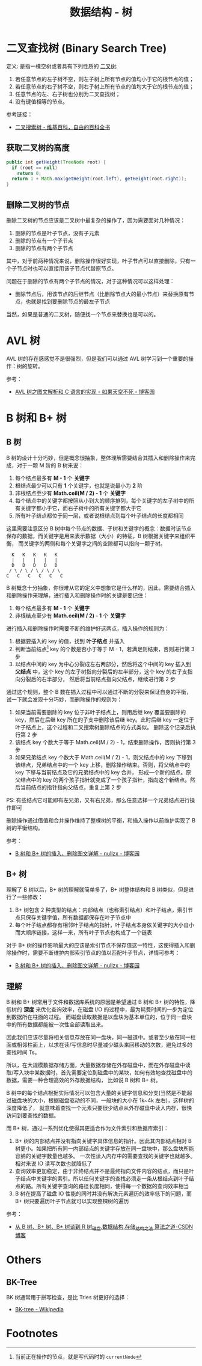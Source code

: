 #+TITLE:      数据结构 - 树

* 目录                                                    :TOC_4_gh:noexport:
- [[#二叉查找树-binary-search-tree][二叉查找树 (Binary Search Tree)]]
  - [[#获取二叉树的高度][获取二叉树的高度]]
  - [[#删除二叉树的节点][删除二叉树的节点]]
- [[#avl-树][AVL 树]]
- [[#b-树和-b-树][B 树和 B+ 树]]
  - [[#b-树][B 树]]
  - [[#b-树-1][B+ 树]]
  - [[#理解][理解]]
- [[#others][Others]]
  - [[#bk-tree][BK-Tree]]
- [[#footnotes][Footnotes]]

* 二叉查找树 (Binary Search Tree)
  定义: 是指一棵空树或者具有下列性质的 [[https://zh.wikipedia.org/wiki/%E4%BA%8C%E5%8F%89%E6%A0%91][二叉树]]:
  1. 若任意节点的左子树不空，则左子树上所有节点的值均小于它的根节点的值；
  2. 若任意节点的右子树不空，则右子树上所有节点的值均大于它的根节点的值；
  3. 任意节点的左、右子树也分别为二叉查找树；
  4. 没有键值相等的节点。

  参考链接：
  + [[https://zh.wikipedia.org/wiki/%E4%BA%8C%E5%85%83%E6%90%9C%E5%B0%8B%E6%A8%B9][二叉搜索树 - 维基百科，自由的百科全书]]

** 获取二叉树的高度
   #+BEGIN_SRC java
     public int getHeight(TreeNode root) {
       if (root == null)
         return 0;
       return 1 + Math.max(getHeight(root.left), getHeight(root.right));
     }
   #+END_SRC

** 删除二叉树的节点
   删除二叉树的节点应该是二叉树中最复杂的操作了，因为需要面对几种情况：
   1. 删除的节点是叶子节点，没有子元素
   2. 删除的节点有一个子节点
   3. 删除的节点有两个子节点

   其中，对于前两种情况来说，删除操作很好实现，叶子节点可以直接删除，只有一个子节点时也可以直接用该子节点代替原节点。

   问题在于删除的节点有两个子节点的情况，对于这种情况可以这样处理：
   + 删除节点后，用该节点的后继节点（比删除节点大的最小节点）来替换原有节点，也就是找到要删除节点的最左子节点

   当然，如果是普通的二叉树，随便找一个节点来替换也是可以的。

* AVL 树
  AVL 树的存在感感觉不是很强烈，但是我们可以通过 AVL 树学习到一个重要的操作：树的旋转。

  参考：
  + [[https://www.cnblogs.com/skywang12345/p/3576969.html][AVL 树之图文解析和 C 语言的实现 - 如果天空不死 - 博客园]]

* B 树和 B+ 树
** B 树
   B 树的设计十分巧妙，但是概念很抽象，整体理解需要结合其插入和删除操作来完成，对于一颗 M 阶的 B 树来说：
   1. 每个结点最多有 *M - 1* 个 *关键字*
   2. 根结点最少可以只有 *1* 个关键字，也就是说最小为 *2* 阶
   3. 非根结点至少有 *Math.ceil(M / 2) - 1* 个 *关键字*
   4. 每个结点中的关键字都按照从小到大的顺序排列，每个关键字的左子树中的所有关键字都小于它，而右子树中的所有关键字都大于它
   5. 所有叶子结点都位于同一层，或者说根结点到每个叶子结点的长度都相同

   这里需要注意区分 B 树中每个节点的数据、子树和关键字的概念：数据时该节点保存的数据，而关键字是用来表示数据（大小）的特征，B 树根据关键字来组织平衡，
   而关键字的两侧和每个关键字之间的空隙都可以指向一颗子树。
   #+begin_example
       K   K   K   K   K
       |   |   |   |   |
       D   D   D   D   D
      / \ / \ / \ / \ / \
     C   C   C   C   C   C
   #+end_example

   B 树概念十分抽象，你很难从它的定义中想象它是什么样的，因此，需要结合插入和删除操作来理解，进行插入和删除操作时的关键是要记住：
   1. 每个结点最多有 *M - 1* 个 *关键字*
   2. 非根结点至少有 *Math.ceil(M / 2) - 1* 个 *关键字*

   进行插入和删除操作时需要不断的维护好这两点，插入操作的规则为：
   1. 根据要插入的 key 的值，找到 *叶子结点* 并插入
   2. 判断当前结点[fn:1] key 的个数是否小于等于 M - 1，若满足则结束，否则进行第 3 步
   3. 以结点中间的 key 为中心分裂成左右两部分，然后将这个中间的 key 插入到 *父结点* 中，这个 key 的左子树指向分裂后的左半部分，这个 key 的右子支指向分裂后的右半部分，
      然后将当前结点指向父结点，继续进行第 2 步

   通过这个规则，整个 B 数在插入过程中可以通过不断的分裂来保证自身的平衡，试一下就会发现十分巧妙，而删除操作的规则为：
   1. 如果当前需要删除的 key 位于非叶子结点上，则用后继 key 覆盖要删除的 key，然后在后继 key 所在的子支中删除该后继 key。此时后继 key 一定位于叶子结点上，这个过程和二叉搜索树删除结点的方式类似。
      删除这个记录后执行第 2 步
   2. 该结点 key 个数大于等于 Math.ceil(M / 2) - 1，结束删除操作，否则执行第 3 步
   3. 如果兄弟结点 key 个数大于 Math.ceil(M / 2) - 1，则父结点中的 key 下移到该结点，兄弟结点中的一个 key 上移，删除操作结束。否则，将父结点中的 key 下移与当前结点及它的兄弟结点中的 key 合并，
      形成一个新的结点。原父结点中的 key 的两个孩子指针就变成了一个孩子指针，指向这个新结点。然后当前结点的指针指向父结点，重复上第 2 步

   PS: 有些结点它可能即有左兄弟，又有右兄弟，那么任意选择一个兄弟结点进行操作即可
  
   删除操作通过借值和合并操作维持了整棵树的平衡，和插入操作以前维护实现了 B 树的平衡结构。

   参考：
   + [[https://www.cnblogs.com/nullzx/p/8729425.html][B 树和 B+ 树的插入、删除图文详解 - nullzx - 博客园]]

** B+ 树
   理解了 B 树以后，B+ 树的理解就简单多了，B+ 树整体结构和 B 树类似，但是进行了一些修改：
   1. B+ 树包含 2 种类型的结点：内部结点（也称索引结点）和叶子结点，索引节点只保存关键字值，所有数据都保存在叶子节点中
   2. 每个叶子结点都存有相邻叶子结点的指针，叶子结点本身依关键字的大小自小而大顺序链接，这样一来，所有叶子节点也构成了一个链表

   对于 B+ 树的操作影响最大的应该是索引节点不保存值这一特性，这使得插入和删除操作时，需要不断维护内部索引节点的值以匹配叶子节点，详情可参考：
   + [[https://www.cnblogs.com/nullzx/p/8729425.html][B 树和 B+ 树的插入、删除图文详解 - nullzx - 博客园]]
   
** 理解
   B 树和 B+ 树常用于文件和数据库系统的原因是希望通过 B 树和 B+ 树的特性，降低树的 *深度* 来优化查询效率，在磁盘 I/O 的过程中，最为耗费时间的一步为定位到数据所在柱面的过程。
   而磁盘读取数据是以盘块为基本单位的，位于同一盘块中的所有数据都能被一次性全部读取出来。

   因此我们应该尽量将相关信息存放在同一盘块，同一磁道中。或者至少放在同一柱面或相邻柱面上，以求在读/写信息时尽量减少磁头来回移动的次数，避免过多的查找时间 Ts。

   所以，在大规模数据存储方面，大量数据存储在外存磁盘中，而在外存磁盘中读取/写入块中某数据时，首先需要定位到磁盘中的某块，如何有效地查找磁盘中的数据，需要一种合理高效的外存数据结构，
   比如说 B 树和 B+ 树。

   B 树中的每个结点根据实际情况可以包含大量的关键字信息和分支(当然是不能超过磁盘块的大小，根据磁盘驱动的不同，一般块的大小在 1k~4k 左右)，这样树的深度降低了，
   就意味着查找一个元素只要很少结点从外存磁盘中读入内存，很快访问到要查找的数据。

   而 B+ 树，通过一系列优化使得其更适合作为文件索引和数据库索引：
   1. B+ 树的内部结点并没有指向关键字具体信息的指针。因此其内部结点相对 B 树更小。如果把所有同一内部结点的关键字存放在同一盘块中，那么盘块所能容纳的关键字数量也越多。
      一次性读入内存中的需要查找的关键字也就越多。相对来说 IO 读写次数也就降低了
   2. 查询效率更加稳定，由于非终结点并不是最终指向文件内容的结点，而只是叶子结点中关键字的索引。所以任何关键字的查找必须走一条从根结点到叶子结点的路。所有关键字查询的路径长度相同，使得每一个数据的查询效率相当
   3. B 树在提高了磁盘 IO 性能的同时并没有解决元素遍历的效率低下的问题，而 B+ 树只要遍历叶子节点就可以实现整棵树的遍历

   参考：
   + [[https://blog.csdn.net/v_JULY_v/article/details/6530142][从 B 树、B+ 树、B* 树谈到 R 树_磁盘,数据结构,存储_结构之法 算法之道-CSDN博客]]

* Others
** BK-Tree
   BK 树通常用于拼写检查，是比 Tries 树更好的选择：
   + [[https://en.wikipedia.org/wiki/BK-tree][BK-tree - Wikipedia]]

* Footnotes

[fn:1] 当前正在操作的节点，就是写代码时的 =currentNode= 

